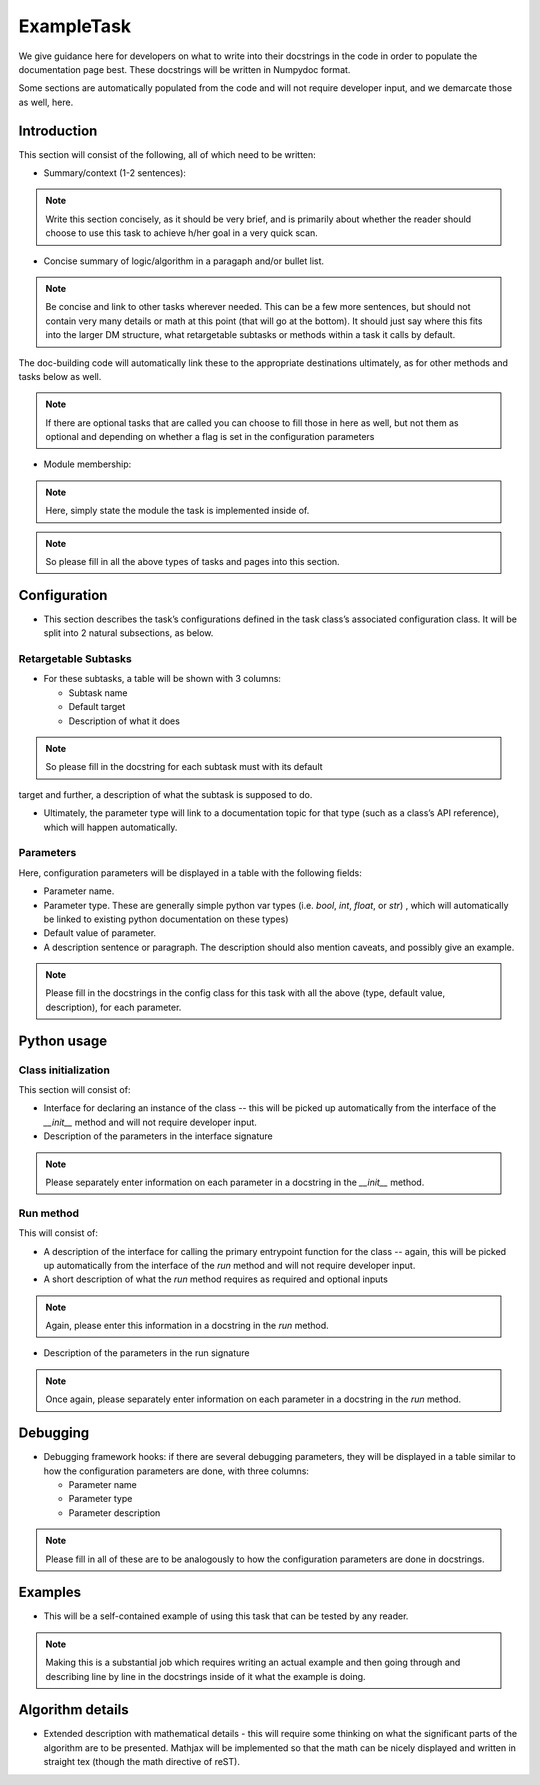 
.. Based on: https://dmtn-030.lsst.io/v/DM-7096/index.html#task-topic-type, with learnings from the 4 sfp pages built in branch DM-8717

###########
ExampleTask
###########

.. role:: red
	  
We give guidance here for developers on what to write into their
docstrings in the code in order to populate the documentation page
best.  These docstrings will be written in Numpydoc format.

Some sections are automatically populated from the code and will not
require developer input, and we demarcate those as well, here.

Introduction
=============

This section will consist of the following, all of which need to be written:

- Summary/context (1-2 sentences):

.. note:: Write this section concisely, as it should be very brief, and is primarily about whether the reader should choose to use this task to  achieve h/her goal in a very quick scan.

- Concise summary of logic/algorithm in a paragaph and/or bullet list.

.. note:: Be concise and link to other tasks wherever needed.  This can be a  few more sentences, but should not contain very many details or math  at this point (that will go at the bottom).  It should just say  where this fits into the larger DM structure, what retargetable  subtasks or methods within a task it calls by default.

The  doc-building code will automatically link these to the appropriate  destinations ultimately, as for other methods and tasks below as well.

.. note:: If there are optional tasks that are called you can choose to fill those in here as well, but not them as optional and depending on  whether a flag is set in the configuration parameters

.. We used to have this, but i think it's covered now by the above:
..   - Do include a sentence about each step, which can be either a:
..  a) retargetable sub-task
..  b) methods within a task

     
- Module membership:

.. note::  Here, simply state the module the task is implemented inside of.

.. seealso::

  This seealso directive will link to related content, such as:

  - Tasks that commonly use this task (this helps a reader landing on
    a “subtask’s” page find the appropriate driver task).
  
  - Tasks that can be used instead of this task (to link families of subtasks).

  - Pages in the Processing and Frameworks sections of the Science Pipelines documentation.

  - The API Usage page for this task

.. note:: So please fill in all the above types of tasks and pages into this section.  

    
Configuration
=============

- This section describes the task’s configurations defined in the task  class’s associated configuration class.  It will be split into 2  natural subsections, as below.

Retargetable Subtasks
---------------------

- For these subtasks, a table will be shown with 3 columns:

  - Subtask name
  - Default target
  - Description of what it does

.. note:: So please fill in the docstring for each subtask must with its default
target and further, a description of what the subtask is supposed to
do.

..  [We would also like to provide list of everything to which this could be retargeted.. do we need the developer to do this too, we didn't for the sfp tasks..  ]

- Ultimately, the parameter type will link to a documentation  topic for that type (such as a class’s API reference), which will  happen automatically.

.. For the sfp pages, these links were all stubs

Parameters
----------

Here, configuration parameters will be displayed in a table with the following fields:

- Parameter name.

- Parameter type.  These are generally simple python var types
  (i.e. `bool`, `int`, `float`, or `str`) , which will automatically be
  linked to existing python documentation on these types)

- Default value of parameter.

- A description sentence or paragraph. The description should also
  mention caveats, and possibly give an example.

.. I don't think there are any examples in any of the sfp tasks.. i wonder if this should actually be in there.
   
.. note:: Please fill in the docstrings in the config class for this task with all the above (type, default value, description), for each parameter.

.. - It would be good to call out the most frequently changed config vars in some way as well -- we haven't talked about asking developers to delineate these, yet.


Python usage
============

Class initialization
--------------------

This section will consist of:

- Interface for declaring an instance of the class -- this will be
  picked up automatically from the interface of the `__init__` method
  and will not require developer input.
  
- Description of the parameters in the interface signature

.. note:: Please separately enter information on each  parameter in a docstring in the `__init__` method.
  
Run method
----------

This will consist of:

- A description of the interface for calling the primary entrypoint
  function for the class -- again, this will be picked up
  automatically from the interface of the `run` method and will not
  require developer input.

- A short description of what the `run` method requires as required
  and optional inputs

.. note:: Again, please enter this information in a docstring in the `run` method.
  
- Description of the parameters in the run signature

.. note:: Once again, please separately enter information on each parameter in a docstring in the `run` method.
  

Debugging
=========

- Debugging framework hooks: if there are several debugging
  parameters, they will be displayed in a table similar to how the
  configuration parameters are done, with three columns:

  - Parameter name
  - Parameter type
  - Parameter description

.. note:: Please fill in all of these are to be analogously to how the configuration parameters are done in docstrings.

Examples
========

- This will be a self-contained example of using this task that can be
  tested by any reader.

.. note:: Making this is a substantial job which requires writing an
  actual example and then going through and describing line by line in 
  the docstrings inside of it what the example is doing.

.. Since nothing but the procCcd example is currently working in sfp tasks, those aren't very good prototypes currently here.  We eventually need to figure out how to include these in CI, keep them updated, etc., which is a somewhat open q right now.
  
Algorithm details
====================

- Extended description with mathematical details - this will require
  some thinking on what the significant parts
  of the algorithm are to be presented.  Mathjax will be implemented
  so that the math can be nicely displayed and written in straight tex
  (though the math directive of reST).
